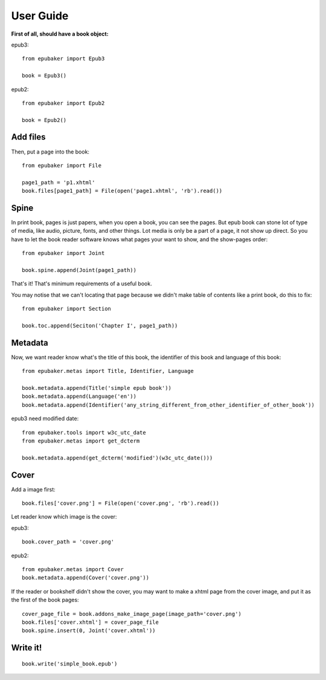 User Guide
==========

**First of all, should have a book object:**

epub3:
::

    from epubaker import Epub3

    book = Epub3()


epub2:
::

    from epubaker import Epub2

    book = Epub2()


Add files
---------
Then, put a page into the book:

::

    from epubaker import File

    page1_path = 'p1.xhtml'
    book.files[page1_path] = File(open('page1.xhtml', 'rb').read())


Spine
-----
In print book, pages is just papers, when you open a book, you can see the pages.
But epub book can stone lot of type of media, like audio, picture, fonts, and other things.
Lot media is only be a part of a page, it not show up direct.
So you have to let the book reader software knows what pages your want to show, and the show-pages order:
::

    from epubaker import Joint

    book.spine.append(Joint(page1_path))

That's it! That's minimum requirements of a useful book.


You may notise that we can't locating that page because we didn't make table of contents like a print book, do this to fix:
::

    from epubaker import Section

    book.toc.append(Seciton('Chapter I', page1_path))


Metadata
--------

Now, we want reader know what's the title of this book, the identifier of this book
and language of this book:
::

    from epubaker.metas import Title, Identifier, Language

    book.metadata.append(Title('simple epub book'))
    book.metadata.append(Language('en'))
    book.metadata.append(Identifier('any_string_different_from_other_identifier_of_other_book'))

epub3 need modified date:
::

    from epubaker.tools import w3c_utc_date
    from epubaker.metas import get_dcterm

    book.metadata.append(get_dcterm('modified')(w3c_utc_date()))


Cover
-----
Add a image first:
::

    book.files['cover.png'] = File(open('cover.png', 'rb').read())


Let reader know which image is the cover:

epub3:
::

    book.cover_path = 'cover.png'


epub2:
::

    from epubaker.metas import Cover
    book.metadata.append(Cover('cover.png'))


If the reader or bookshelf didn't show the cover,
you may want to make a xhtml page from the cover image, and put it as the first of the book pages:
::

    cover_page_file = book.addons_make_image_page(image_path='cover.png')
    book.files['cover.xhtml'] = cover_page_file
    book.spine.insert(0, Joint('cover.xhtml'))


Write it!
---------
::

    book.write('simple_book.epub')


